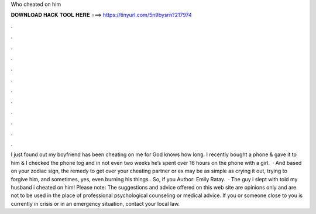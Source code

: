 Who cheated on him

𝐃𝐎𝐖𝐍𝐋𝐎𝐀𝐃 𝐇𝐀𝐂𝐊 𝐓𝐎𝐎𝐋 𝐇𝐄𝐑𝐄 ===> https://tinyurl.com/5n9bysrn?217974

.

.

.

.

.

.

.

.

.

.

.

.

I just found out my boyfriend has been cheating on me for God knows how long. I recently bought a phone & gave it to him & I checked the phone log and in not even two weeks he’s spent over 16 hours on the phone with a girl.  · And based on your zodiac sign, the remedy to get over your cheating partner or ex may be as simple as crying it out, trying to forgive him, and sometimes, yes, even burning his things.. So, if you Author: Emily Ratay.  · The guy i slept with told my husband i cheated on him! Please note: The suggestions and advice offered on this web site are opinions only and are not to be used in the place of professional psychological counseling or medical advice. If you or someone close to you is currently in crisis or in an emergency situation, contact your local law.